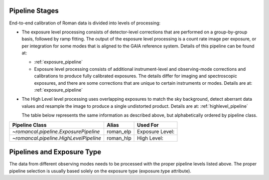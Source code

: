 .. _pipelines:

Pipeline Stages
===============

End-to-end calibration of Roman data is divided into levels of
processing:

- The exposure level processing consists of detector-level corrections that are performed on a
  group-by-group basis, followed by ramp fitting. The output of the esposure level
  processing is a count rate image per exposure, or per integration for
  some modes that is aligned to the GAIA reference system.
  Details of this pipeline can be found at:

  - :ref:`exposure_pipeline`

  - Exposure level  processing consists of additional instrument-level and
    observing-mode corrections and calibrations to produce fully calibrated
    exposures. The details differ for imaging and spectroscopic exposures,
    and there are some corrections that are unique to certain instruments or modes.
    Details are at: :ref:`exposure_pipeline`

- The High Level level processing uses overlapping exposures to match the sky background,
  detect aberrant data values and resample the image to produce a single undistorted product.
  Details are at:  :ref:`highlevel_pipeline`

  The table below represents the same information as described above, but
  alphabetically ordered by pipeline class.

+--------------------------------------------+------------------+------------------+
| Pipeline Class                             | Alias            | Used For         |
+============================================+==================+==================+
| `~romancal.pipeline.ExposurePipeline`      | roman_elp        | Exposure Level:  |
+--------------------------------------------+------------------+------------------+
| `~romancal.pipeline.HighLevelPipeline`     | roman_hlp        | High Level:      |
+--------------------------------------------+------------------+------------------+


Pipelines and Exposure Type
===========================

The data from different observing modes needs to be processed with
the proper pipeline levels listed above. The proper pipeline
selection is usually based solely on the exposure type (exposure.type attribute).
